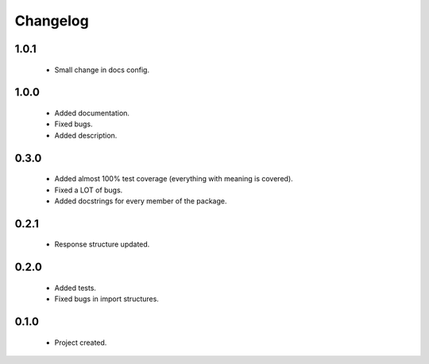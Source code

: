 Changelog
=========

1.0.1
-----
    - Small change in docs config.

1.0.0
-----
    - Added documentation.
    - Fixed bugs.
    - Added description.

0.3.0
-----
    - Added almost 100% test coverage (everything with meaning is covered).
    - Fixed a LOT of bugs.
    - Added docstrings for every member of the package.

0.2.1
-----
    - Response structure updated.

0.2.0
-----
    - Added tests.
    - Fixed bugs in import structures.

0.1.0
-----
    - Project created.
